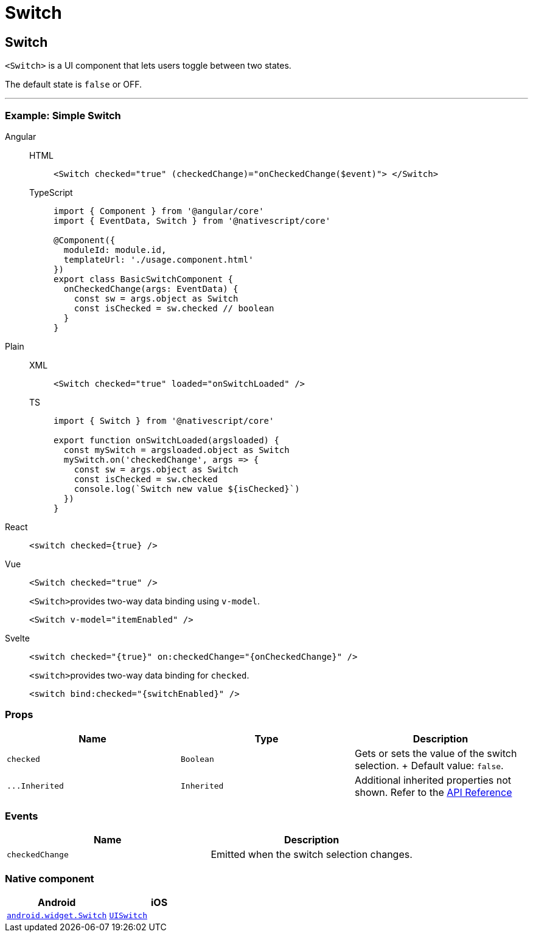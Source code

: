 = Switch

== Switch

`<Switch>` is a UI component that lets users toggle between two states.

The default state is `false` or OFF.

'''

=== Example: Simple Switch

[tabs]
====
Angular::
+
[tabs]
=====
HTML::
+
[,html]
----
<Switch checked="true" (checkedChange)="onCheckedChange($event)"> </Switch>
----

TypeScript::
+
[,ts]
----
import { Component } from '@angular/core'
import { EventData, Switch } from '@nativescript/core'

@Component({
  moduleId: module.id,
  templateUrl: './usage.component.html'
})
export class BasicSwitchComponent {
  onCheckedChange(args: EventData) {
    const sw = args.object as Switch
    const isChecked = sw.checked // boolean
  }
}
----
=====

Plain::
+
[tabs]
=====
XML::
+
[,xml]
----
<Switch checked="true" loaded="onSwitchLoaded" />
----

TS::
+
[,ts]
----
import { Switch } from '@nativescript/core'

export function onSwitchLoaded(argsloaded) {
  const mySwitch = argsloaded.object as Switch
  mySwitch.on('checkedChange', args => {
    const sw = args.object as Switch
    const isChecked = sw.checked
    console.log(`Switch new value ${isChecked}`)
  })
}
----
=====

React::
+
[,tsx]
----
<switch checked={true} />
----

Vue::
+
[,html]
----
<Switch checked="true" />
----
+
``<Switch>``provides two-way data binding using `v-model`.
+
[,html]
----
<Switch v-model="itemEnabled" />
----
Svelte::
+
[,tsx]
----
<switch checked="{true}" on:checkedChange="{onCheckedChange}" />
----
+
``<switch>``provides two-way data binding for `checked`.
+
[,tsx]
----
<switch bind:checked="{switchEnabled}" />
----
====

=== Props

|===
| Name | Type | Description

| `checked`
| `Boolean`
| Gets or sets the value of the switch selection.
+ Default value: `false`.

| `+...Inherited+`
| `Inherited`
| Additional inherited properties not shown.
Refer to the https://docs.nativescript.org/api-reference/classes/switch[API Reference]
|===

// TODO: fix links

=== Events

|===
| Name | Description

| `checkedChange`
| Emitted when the switch selection changes.
|===

=== Native component

|===
| Android | iOS

| https://developer.android.com/reference/android/widget/Switch.html[`android.widget.Switch`]
| https://developer.apple.com/documentation/uikit/uiswitch[`UISwitch`]
|===

